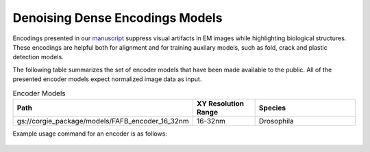 Denoising Dense Encodings Models
================================

Encodings presented in our `manuscript <https://www.biorxiv.org/content/10.1101/2022.03.25.485816v1>`_ suppress visual artifacts in 
EM images while highlighting biological structures. These encodings are helpful both for alignment and for training auxilary models, 
such as fold, crack and plastic detection models. 

.. image:: media/encodings.png
     :width: 400
     :alt: Denoising Dense Encodings Example 


The following table summarizes the set of encoder models that have been made available to the public.
All of the presented encoder models expect normalized image data as input.


.. list-table:: Encoder Models 
   :widths: 25 25 50
   :header-rows: 1

   * - Path 
     - XY Resolution Range
     - Species  
   * - gs://corgie_package/models/FAFB_encoder_16_32nm   
     - 16-32nm 
     - Drosophila

Example usage command for an encoder is as follows:

 .. include:: encode_command.rst 
